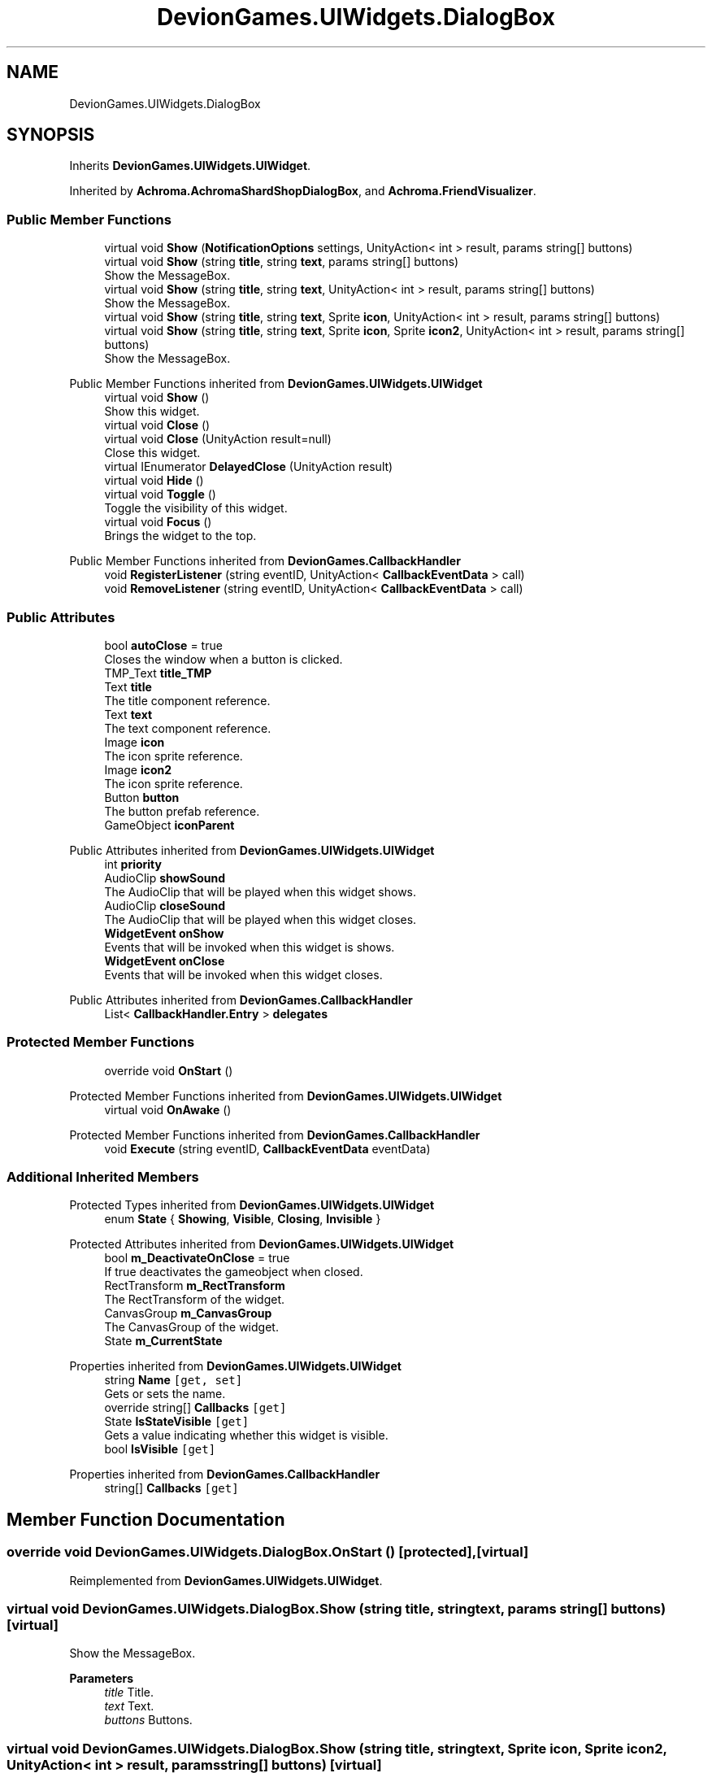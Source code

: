 .TH "DevionGames.UIWidgets.DialogBox" 3 "Achroma" \" -*- nroff -*-
.ad l
.nh
.SH NAME
DevionGames.UIWidgets.DialogBox
.SH SYNOPSIS
.br
.PP
.PP
Inherits \fBDevionGames\&.UIWidgets\&.UIWidget\fP\&.
.PP
Inherited by \fBAchroma\&.AchromaShardShopDialogBox\fP, and \fBAchroma\&.FriendVisualizer\fP\&.
.SS "Public Member Functions"

.in +1c
.ti -1c
.RI "virtual void \fBShow\fP (\fBNotificationOptions\fP settings, UnityAction< int > result, params string[] buttons)"
.br
.ti -1c
.RI "virtual void \fBShow\fP (string \fBtitle\fP, string \fBtext\fP, params string[] buttons)"
.br
.RI "Show the MessageBox\&. "
.ti -1c
.RI "virtual void \fBShow\fP (string \fBtitle\fP, string \fBtext\fP, UnityAction< int > result, params string[] buttons)"
.br
.RI "Show the MessageBox\&. "
.ti -1c
.RI "virtual void \fBShow\fP (string \fBtitle\fP, string \fBtext\fP, Sprite \fBicon\fP, UnityAction< int > result, params string[] buttons)"
.br
.ti -1c
.RI "virtual void \fBShow\fP (string \fBtitle\fP, string \fBtext\fP, Sprite \fBicon\fP, Sprite \fBicon2\fP, UnityAction< int > result, params string[] buttons)"
.br
.RI "Show the MessageBox\&. "
.in -1c

Public Member Functions inherited from \fBDevionGames\&.UIWidgets\&.UIWidget\fP
.in +1c
.ti -1c
.RI "virtual void \fBShow\fP ()"
.br
.RI "Show this widget\&. "
.ti -1c
.RI "virtual void \fBClose\fP ()"
.br
.ti -1c
.RI "virtual void \fBClose\fP (UnityAction result=null)"
.br
.RI "Close this widget\&. "
.ti -1c
.RI "virtual IEnumerator \fBDelayedClose\fP (UnityAction result)"
.br
.ti -1c
.RI "virtual void \fBHide\fP ()"
.br
.ti -1c
.RI "virtual void \fBToggle\fP ()"
.br
.RI "Toggle the visibility of this widget\&. "
.ti -1c
.RI "virtual void \fBFocus\fP ()"
.br
.RI "Brings the widget to the top\&. "
.in -1c

Public Member Functions inherited from \fBDevionGames\&.CallbackHandler\fP
.in +1c
.ti -1c
.RI "void \fBRegisterListener\fP (string eventID, UnityAction< \fBCallbackEventData\fP > call)"
.br
.ti -1c
.RI "void \fBRemoveListener\fP (string eventID, UnityAction< \fBCallbackEventData\fP > call)"
.br
.in -1c
.SS "Public Attributes"

.in +1c
.ti -1c
.RI "bool \fBautoClose\fP = true"
.br
.RI "Closes the window when a button is clicked\&. "
.ti -1c
.RI "TMP_Text \fBtitle_TMP\fP"
.br
.ti -1c
.RI "Text \fBtitle\fP"
.br
.RI "The title component reference\&. "
.ti -1c
.RI "Text \fBtext\fP"
.br
.RI "The text component reference\&. "
.ti -1c
.RI "Image \fBicon\fP"
.br
.RI "The icon sprite reference\&. "
.ti -1c
.RI "Image \fBicon2\fP"
.br
.RI "The icon sprite reference\&. "
.ti -1c
.RI "Button \fBbutton\fP"
.br
.RI "The button prefab reference\&. "
.ti -1c
.RI "GameObject \fBiconParent\fP"
.br
.in -1c

Public Attributes inherited from \fBDevionGames\&.UIWidgets\&.UIWidget\fP
.in +1c
.ti -1c
.RI "int \fBpriority\fP"
.br
.ti -1c
.RI "AudioClip \fBshowSound\fP"
.br
.RI "The AudioClip that will be played when this widget shows\&. "
.ti -1c
.RI "AudioClip \fBcloseSound\fP"
.br
.RI "The AudioClip that will be played when this widget closes\&. "
.ti -1c
.RI "\fBWidgetEvent\fP \fBonShow\fP"
.br
.RI "Events that will be invoked when this widget is shows\&. "
.ti -1c
.RI "\fBWidgetEvent\fP \fBonClose\fP"
.br
.RI "Events that will be invoked when this widget closes\&. "
.in -1c

Public Attributes inherited from \fBDevionGames\&.CallbackHandler\fP
.in +1c
.ti -1c
.RI "List< \fBCallbackHandler\&.Entry\fP > \fBdelegates\fP"
.br
.in -1c
.SS "Protected Member Functions"

.in +1c
.ti -1c
.RI "override void \fBOnStart\fP ()"
.br
.in -1c

Protected Member Functions inherited from \fBDevionGames\&.UIWidgets\&.UIWidget\fP
.in +1c
.ti -1c
.RI "virtual void \fBOnAwake\fP ()"
.br
.in -1c

Protected Member Functions inherited from \fBDevionGames\&.CallbackHandler\fP
.in +1c
.ti -1c
.RI "void \fBExecute\fP (string eventID, \fBCallbackEventData\fP eventData)"
.br
.in -1c
.SS "Additional Inherited Members"


Protected Types inherited from \fBDevionGames\&.UIWidgets\&.UIWidget\fP
.in +1c
.ti -1c
.RI "enum \fBState\fP { \fBShowing\fP, \fBVisible\fP, \fBClosing\fP, \fBInvisible\fP }"
.br
.in -1c

Protected Attributes inherited from \fBDevionGames\&.UIWidgets\&.UIWidget\fP
.in +1c
.ti -1c
.RI "bool \fBm_DeactivateOnClose\fP = true"
.br
.RI "If true deactivates the gameobject when closed\&. "
.ti -1c
.RI "RectTransform \fBm_RectTransform\fP"
.br
.RI "The RectTransform of the widget\&. "
.ti -1c
.RI "CanvasGroup \fBm_CanvasGroup\fP"
.br
.RI "The CanvasGroup of the widget\&. "
.ti -1c
.RI "State \fBm_CurrentState\fP"
.br
.in -1c

Properties inherited from \fBDevionGames\&.UIWidgets\&.UIWidget\fP
.in +1c
.ti -1c
.RI "string \fBName\fP\fC [get, set]\fP"
.br
.RI "Gets or sets the name\&. "
.ti -1c
.RI "override string[] \fBCallbacks\fP\fC [get]\fP"
.br
.ti -1c
.RI "State \fBIsStateVisible\fP\fC [get]\fP"
.br
.RI "Gets a value indicating whether this widget is visible\&. "
.ti -1c
.RI "bool \fBIsVisible\fP\fC [get]\fP"
.br
.in -1c

Properties inherited from \fBDevionGames\&.CallbackHandler\fP
.in +1c
.ti -1c
.RI "string[] \fBCallbacks\fP\fC [get]\fP"
.br
.in -1c
.SH "Member Function Documentation"
.PP 
.SS "override void DevionGames\&.UIWidgets\&.DialogBox\&.OnStart ()\fC [protected]\fP, \fC [virtual]\fP"

.PP
Reimplemented from \fBDevionGames\&.UIWidgets\&.UIWidget\fP\&.
.SS "virtual void DevionGames\&.UIWidgets\&.DialogBox\&.Show (string title, string text, params string[] buttons)\fC [virtual]\fP"

.PP
Show the MessageBox\&. 
.PP
\fBParameters\fP
.RS 4
\fItitle\fP Title\&.
.br
\fItext\fP Text\&.
.br
\fIbuttons\fP Buttons\&.
.RE
.PP

.SS "virtual void DevionGames\&.UIWidgets\&.DialogBox\&.Show (string title, string text, Sprite icon, Sprite icon2, UnityAction< int > result, params string[] buttons)\fC [virtual]\fP"

.PP
Show the MessageBox\&. 
.PP
\fBParameters\fP
.RS 4
\fItitle\fP Title\&.
.br
\fItext\fP Text\&.
.br
\fIicon\fP Icon\&.
.br
\fIresult\fP Result\&.
.br
\fIbuttons\fP Buttons\&.
.RE
.PP

.SS "virtual void DevionGames\&.UIWidgets\&.DialogBox\&.Show (string title, string text, UnityAction< int > result, params string[] buttons)\fC [virtual]\fP"

.PP
Show the MessageBox\&. 
.PP
\fBParameters\fP
.RS 4
\fItitle\fP Title\&.
.br
\fItext\fP Text\&.
.br
\fIresult\fP Result\&.
.br
\fIbuttons\fP Buttons\&.
.RE
.PP


.SH "Author"
.PP 
Generated automatically by Doxygen for Achroma from the source code\&.
